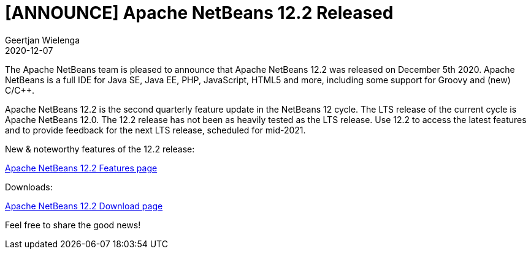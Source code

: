 // 
//     Licensed to the Apache Software Foundation (ASF) under one
//     or more contributor license agreements.  See the NOTICE file
//     distributed with this work for additional information
//     regarding copyright ownership.  The ASF licenses this file
//     to you under the Apache License, Version 2.0 (the
//     "License"); you may not use this file except in compliance
//     with the License.  You may obtain a copy of the License at
// 
//       http://www.apache.org/licenses/LICENSE-2.0
// 
//     Unless required by applicable law or agreed to in writing,
//     software distributed under the License is distributed on an
//     "AS IS" BASIS, WITHOUT WARRANTIES OR CONDITIONS OF ANY
//     KIND, either express or implied.  See the License for the
//     specific language governing permissions and limitations
//     under the License.
//

= [ANNOUNCE] Apache NetBeans 12.2 Released
:author: Geertjan Wielenga
:revdate: 2020-12-07
:jbake-type: post
:jbake-tags: blogentry
:jbake-status: published
:keywords: Apache NetBeans blog index
:description: Apache NetBeans blog index
:toc: left
:toc-title:
:syntax: true


The Apache NetBeans team is pleased to announce that Apache NetBeans 12.2 was released on December 5th 2020. 
Apache NetBeans is a full IDE for Java SE, Java EE, PHP, JavaScript, HTML5 and more, including some support for Groovy and (new) C/C++.

Apache NetBeans 12.2 is the second quarterly feature update in the NetBeans 12 cycle. 
The LTS release of the current cycle is Apache NetBeans 12.0. 
The 12.2 release has not been as heavily tested as the LTS release. 
Use 12.2 to access the latest features and to provide feedback for the next LTS release, scheduled for mid-2021.


New & noteworthy features of the 12.2 release:

xref:../../download/nb122/index.adoc[Apache NetBeans 12.2 Features page]

Downloads:

xref:../../download/nb122/nb122.adoc[Apache NetBeans 12.2 Download page]

Feel free to share the good news!